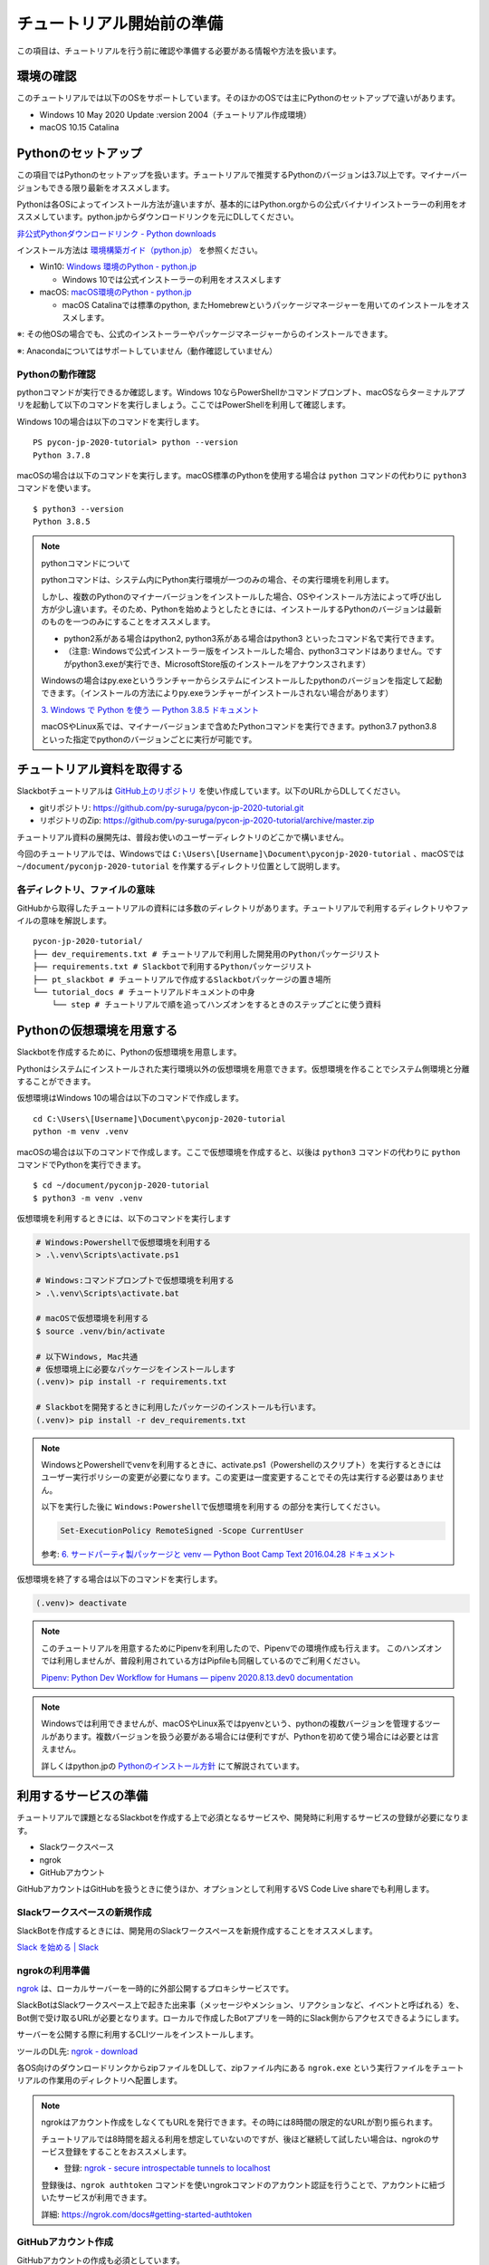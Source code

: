 ================================================================================
チュートリアル開始前の準備
================================================================================

この項目は、チュートリアルを行う前に確認や準備する必要がある情報や方法を扱います。

環境の確認
================================================================================

このチュートリアルでは以下のOSをサポートしています。そのほかのOSでは主にPythonのセットアップで違いがあります。

- Windows 10 May 2020 Update :version 2004（チュートリアル作成環境）
- macOS 10.15 Catalina

Pythonのセットアップ
================================================================================

この項目ではPythonのセットアップを扱います。チュートリアルで推奨するPythonのバージョンは3.7以上です。マイナーバージョンもできる限り最新をオススメします。

Pythonは各OSによってインストール方法が違いますが、基本的にはPython.orgからの公式バイナリインストーラーの利用をオススメしています。python.jpからダウンロードリンクを元にDLしてください。

`非公式Pythonダウンロードリンク - Python downloads <https://pythonlinks.python.jp/ja/index.html>`_

インストール方法は `環境構築ガイド（python.jp） <https://www.python.jp/install/install.html>`_ を参照ください。

- Win10: `Windows 環境のPython - python.jp <https://www.python.jp/install/windows/index.html>`_

  - Windows 10では公式インストーラーの利用をオススメします

- macOS: `macOS環境のPython - python.jp <https://www.python.jp/install/macos/index.html>`_

  - macOS Catalinaでは標準のpython, またHomebrewというパッケージマネージャーを用いてのインストールをオススメします。

※: その他OSの場合でも、公式のインストーラーやパッケージマネージャーからのインストールできます。

※: Anacondaについてはサポートしていません（動作確認していません）

Pythonの動作確認
--------------------------------------------------------------------------------

pythonコマンドが実行できるか確認します。Windows 10ならPowerShellかコマンドプロンプト、macOSならターミナルアプリを起動して以下のコマンドを実行しましょう。ここではPowerShellを利用して確認します。

Windows 10の場合は以下のコマンドを実行します。

::

  PS pycon-jp-2020-tutorial> python --version
  Python 3.7.8

macOSの場合は以下のコマンドを実行します。macOS標準のPythonを使用する場合は ``python`` コマンドの代わりに ``python3`` コマンドを使います。

::

  $ python3 --version
  Python 3.8.5

.. note:: pythonコマンドについて

  pythonコマンドは、システム内にPython実行環境が一つのみの場合、その実行環境を利用します。

  しかし、複数のPythonのマイナーバージョンをインストールした場合、OSやインストール方法によって呼び出し方が少し違います。そのため、Pythonを始めようとしたときには、インストールするPythonのバージョンは最新のものを一つのみにすることをオススメします。

  - python2系がある場合はpython2, python3系がある場合はpython3 といったコマンド名で実行できます。
  - （注意: Windowsで公式インストーラー版をインストールした場合、python3コマンドはありません。ですがpython3.exeが実行でき、MicrosoftStore版のインストールをアナウンスされます）

  Windowsの場合はpy.exeというランチャーからシステムにインストールしたpythonのバージョンを指定して起動できます。（インストールの方法によりpy.exeランチャーがインストールされない場合があります）

  `3. Windows で Python を使う — Python 3.8.5 ドキュメント <https://docs.python.org/ja/3/using/windows.html#python-launcher-for-windows>`_

  macOSやLinux系では、マイナーバージョンまで含めたPythonコマンドを実行できます。python3.7 python3.8 といった指定でpythonのバージョンごとに実行が可能です。

チュートリアル資料を取得する
================================================================================

Slackbotチュートリアルは `GitHub上のリポジトリ <https://github.com/py-suruga/pycon-jp-2020-tutorial>`_  を使い作成しています。以下のURLからDLしてください。

- gitリポジトリ: https://github.com/py-suruga/pycon-jp-2020-tutorial.git
- リポジトリのZip: https://github.com/py-suruga/pycon-jp-2020-tutorial/archive/master.zip

チュートリアル資料の展開先は、普段お使いのユーザーディレクトリのどこかで構いません。

今回のチュートリアルでは、Windowsでは ``C:\Users\[Username]\Document\pyconjp-2020-tutorial`` 、macOSでは ``~/document/pyconjp-2020-tutorial`` を作業するディレクトリ位置として説明します。

各ディレクトリ、ファイルの意味
-----------------------------------------------------------

GitHubから取得したチュートリアルの資料には多数のディレクトリがあります。チュートリアルで利用するディレクトリやファイルの意味を解説します。

::

    pycon-jp-2020-tutorial/
    ├── dev_requirements.txt # チュートリアルで利用した開発用のPythonパッケージリスト
    ├── requirements.txt # Slackbotで利用するPythonパッケージリスト
    ├── pt_slackbot # チュートリアルで作成するSlackbotパッケージの置き場所
    └── tutorial_docs # チュートリアルドキュメントの中身
        └── step # チュートリアルで順を追ってハンズオンをするときのステップごとに使う資料

Pythonの仮想環境を用意する
================================================================================

Slackbotを作成するために、Pythonの仮想環境を用意します。

Pythonはシステムにインストールされた実行環境以外の仮想環境を用意できます。仮想環境を作ることでシステム側環境と分離することができます。

仮想環境はWindows 10の場合は以下のコマンドで作成します。

::

  cd C:\Users\[Username]\Document\pyconjp-2020-tutorial
  python -m venv .venv

macOSの場合は以下のコマンドで作成します。ここで仮想環境を作成すると、以後は ``python3`` コマンドの代わりに ``python`` コマンドでPythonを実行できます。

::

  $ cd ~/document/pyconjp-2020-tutorial
  $ python3 -m venv .venv

仮想環境を利用するときには、以下のコマンドを実行します

.. code-block:: none

  # Windows:Powershellで仮想環境を利用する
  > .\.venv\Scripts\activate.ps1

  # Windows:コマンドプロンプトで仮想環境を利用する
  > .\.venv\Scripts\activate.bat

  # macOSで仮想環境を利用する
  $ source .venv/bin/activate

  # 以下Ｗindows, Mac共通
  # 仮想環境上に必要なパッケージをインストールします
  (.venv)> pip install -r requirements.txt

  # Slackbotを開発するときに利用したパッケージのインストールも行います。
  (.venv)> pip install -r dev_requirements.txt

.. note::
  WindowsとPowershellでvenvを利用するときに、activate.ps1（Powershellのスクリプト）を実行するときにはユーザー実行ポリシーの変更が必要になります。この変更は一度変更することでその先は実行する必要はありません。

  以下を実行した後に ``Windows:Powershellで仮想環境を利用する`` の部分を実行してください。

  .. code-block:: none

    Set-ExecutionPolicy RemoteSigned -Scope CurrentUser

  参考: `6. サードパーティ製パッケージと venv — Python Boot Camp Text 2016.04.28 ドキュメント <https://pycamp.pycon.jp/textbook/6_venv.html#id12>`_


仮想環境を終了する場合は以下のコマンドを実行します。

.. code-block:: none

  (.venv)> deactivate

.. note::
  このチュートリアルを用意するためにPipenvを利用したので、Pipenvでの環境作成も行えます。
  このハンズオンでは利用しませんが、普段利用されている方はPipfileも同梱しているのでご利用ください。

  `Pipenv: Python Dev Workflow for Humans — pipenv 2020.8.13.dev0 documentation <https://pipenv.pypa.io/en/latest/#install-pipenv-today>`_

.. note::
  Windowsでは利用できませんが、macOSやLinux系ではpyenvという、pythonの複数バージョンを管理するツールがあります。複数バージョンを扱う必要がある場合には便利ですが、Pythonを初めて使う場合には必要とは言えません。

  詳しくはpython.jpの `Pythonのインストール方針 <https://www.python.jp/install/docs/install_plan.html>`_ にて解説されています。


利用するサービスの準備
================================================================================

チュートリアルで課題となるSlackbotを作成する上で必須となるサービスや、開発時に利用するサービスの登録が必要になります。

- Slackワークスペース
- ngrok
- GitHubアカウント

GitHubアカウントはGitHubを扱うときに使うほか、オプションとして利用するVS Code Live shareでも利用します。

Slackワークスペースの新規作成
--------------------------------------------------------------------------------

SlackBotを作成するときには、開発用のSlackワークスペースを新規作成することをオススメします。

`Slack を始める | Slack <https://slack.com/get-started#/create>`_

ngrokの利用準備
--------------------------------------------------------------------------------

`ngrok <https://ngrok.com/>`_ は、ローカルサーバーを一時的に外部公開するプロキシサービスです。

SlackBotはSlackワークスペース上で起きた出来事（メッセージやメンション、リアクションなど、イベントと呼ばれる）を、Bot側で受け取るURLが必要となります。ローカルで作成したBotアプリを一時的にSlack側からアクセスできるようにします。

サーバーを公開する際に利用するCLIツールをインストールします。

ツールのDL先: `ngrok - download <https://ngrok.com/download>`_

各OS向けのダウンロードリンクからzipファイルをDLして、zipファイル内にある ``ngrok.exe`` という実行ファイルをチュートリアルの作業用のディレクトリへ配置します。

.. image:: ./doc-img/ngrok_1.png


.. note:: ngrokはアカウント作成をしなくてもURLを発行できます。その時には8時間の限定的なURLが割り振られます。

  チュートリアルでは8時間を超える利用を想定していないのですが、後ほど継続して試したい場合は、ngrokのサービス登録をすることをおススメします。

  - 登録: `ngrok - secure introspectable tunnels to localhost <https://dashboard.ngrok.com/signup>`_

  登録後は、``ngrok authtoken`` コマンドを使いngrokコマンドのアカウント認証を行うことで、アカウントに紐づいたサービスが利用できます。

  詳細: https://ngrok.com/docs#getting-started-authtoken

GitHubアカウント作成
--------------------------------------------------------------------------------

GitHubアカウントの作成も必須としています。

操作で利用するエディターであるVS Codeの共有機能LiveShare拡張を利用するときに、アカウントが必要となりますので、こちらも作成します。

`Join GitHub · GitHub <https://github.com/join>`_

エディターの設定:Visual Studio Code
================================================================================

今回利用するエディターであるVisual Studio Code（VS Code）はさまざまな拡張機能をインストールすることで、便利に扱うことができます。

Python向けの拡張機能もあり、Microsoftが公開しているものやOSSで開発されているものもあります。

VS CodeとLive Shareの設定
------------------------------

こちらのページで追記します: :doc:`/vscode`

